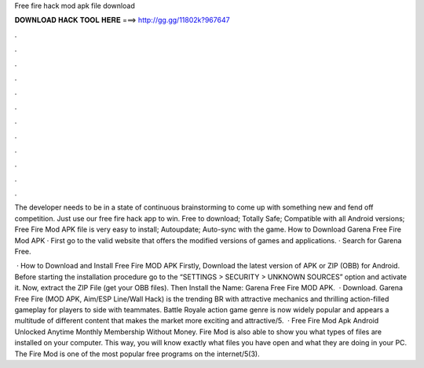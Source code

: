 Free fire hack mod apk file download



𝐃𝐎𝐖𝐍𝐋𝐎𝐀𝐃 𝐇𝐀𝐂𝐊 𝐓𝐎𝐎𝐋 𝐇𝐄𝐑𝐄 ===> http://gg.gg/11802k?967647



.



.



.



.



.



.



.



.



.



.



.



.

The developer needs to be in a state of continuous brainstorming to come up with something new and fend off competition. Just use our free fire hack app to win. Free to download; Totally Safe; Compatible with all Android versions; Free Fire Mod APK file is very easy to install; Autoupdate; Auto-sync with the game. How to Download Garena Free Fire Mod APK · First go to the valid website that offers the modified versions of games and applications. · Search for Garena Free.

 · How to Download and Install Free Fire MOD APK Firstly, Download the latest version of APK or ZIP (OBB) for Android. Before starting the installation procedure go to the “SETTINGS > SECURITY > UNKNOWN SOURCES” option and activate it. Now, extract the ZIP File (get your OBB files). Then Install the  Name: Garena Free Fire MOD APK.  · Download. Garena Free Fire (MOD APK, Aim/ESP Line/Wall Hack) is the trending BR with attractive mechanics and thrilling action-filled gameplay for players to side with teammates. Battle Royale action game genre is now widely popular and appears a multitude of different content that makes the market more exciting and attractive/5.  · Free Fire Mod Apk Android Unlocked Anytime Monthly Membership Without Money. Fire Mod is also able to show you what types of files are installed on your computer. This way, you will know exactly what files you have open and what they are doing in your PC. The Fire Mod is one of the most popular free programs on the internet/5(3).

